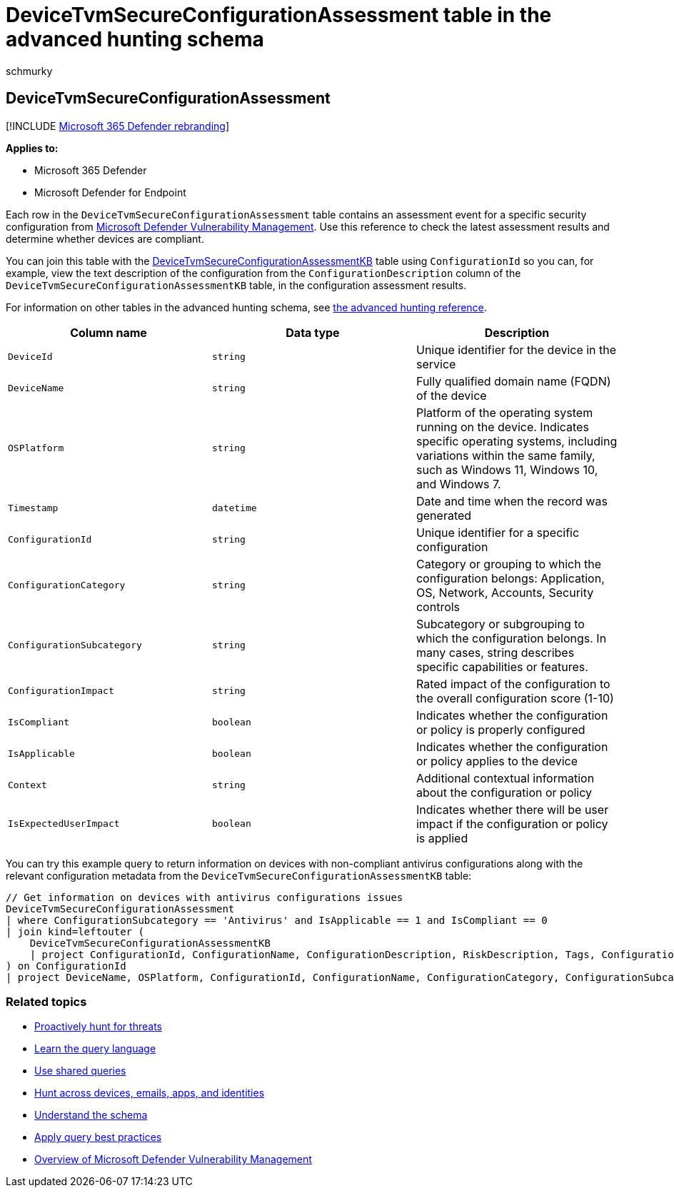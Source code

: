 = DeviceTvmSecureConfigurationAssessment table in the advanced hunting schema
:audience: ITPro
:author: schmurky
:description: Learn about security assessment events in the DeviceTvmSecureConfigurationAssessment table of the advanced hunting schema. These events provide device information, security configuration details, impact, and compliance information.
:f1.keywords: ["NOCSH"]
:keywords: advanced hunting, threat hunting, cyber threat hunting, Microsoft 365 Defender, microsoft 365, m365, search, query, telemetry, schema reference, kusto, table, column, data type, description, threat & vulnerability management, TVM, device management, security configuration, DeviceTvmSecureConfigurationAssessment
:manager: dansimp
:ms.author: maccruz
:ms.collection: m365-security-compliance
:ms.localizationpriority: medium
:ms.mktglfcycl: deploy
:ms.pagetype: security
:ms.service: microsoft-365-security
:ms.sitesec: library
:ms.subservice: m365d
:ms.topic: article
:search.appverid: met150
:search.product: eADQiWindows 10XVcnh

== DeviceTvmSecureConfigurationAssessment

[!INCLUDE xref:../includes/microsoft-defender.adoc[Microsoft 365 Defender rebranding]]

*Applies to:*

* Microsoft 365 Defender
* Microsoft Defender for Endpoint

Each row in the `DeviceTvmSecureConfigurationAssessment` table contains an assessment event for a specific security configuration from link:/windows/security/threat-protection/microsoft-defender-atp/next-gen-threat-and-vuln-mgt[Microsoft Defender Vulnerability Management].
Use this reference to check the latest assessment results and determine whether devices are compliant.

You can join this table with the xref:advanced-hunting-devicetvmsecureconfigurationassessmentkb-table.adoc[DeviceTvmSecureConfigurationAssessmentKB] table using `ConfigurationId` so you can, for example, view the text description of the configuration from the `ConfigurationDescription` column of the `DeviceTvmSecureConfigurationAssessmentKB` table, in the configuration assessment results.

For information on other tables in the advanced hunting schema, see xref:advanced-hunting-schema-tables.adoc[the advanced hunting reference].

|===
| Column name | Data type | Description

| `DeviceId`
| `string`
| Unique identifier for the device in the service

| `DeviceName`
| `string`
| Fully qualified domain name (FQDN) of the device

| `OSPlatform`
| `string`
| Platform of the operating system running on the device.
Indicates specific operating systems, including variations within the same family, such as Windows 11, Windows 10, and Windows 7.

| `Timestamp`
| `datetime`
| Date and time when the record was generated

| `ConfigurationId`
| `string`
| Unique identifier for a specific configuration

| `ConfigurationCategory`
| `string`
| Category or grouping to which the configuration belongs: Application, OS, Network, Accounts, Security controls

| `ConfigurationSubcategory`
| `string`
| Subcategory or subgrouping to which the configuration belongs.
In many cases,  string describes specific capabilities or features.

| `ConfigurationImpact`
| `string`
| Rated impact of the configuration to the overall configuration score (1-10)

| `IsCompliant`
| `boolean`
| Indicates whether the configuration or policy is properly configured

| `IsApplicable`
| `boolean`
| Indicates whether the configuration or policy applies to the device

| `Context`
| `string`
| Additional contextual information about the configuration or policy

| `IsExpectedUserImpact`
| `boolean`
| Indicates whether there will be user impact if the configuration or policy is applied
|===

You can try this example query to return information on devices with non-compliant antivirus configurations along with the relevant configuration metadata from the `DeviceTvmSecureConfigurationAssessmentKB` table:

[,kusto]
----
// Get information on devices with antivirus configurations issues
DeviceTvmSecureConfigurationAssessment
| where ConfigurationSubcategory == 'Antivirus' and IsApplicable == 1 and IsCompliant == 0
| join kind=leftouter (
    DeviceTvmSecureConfigurationAssessmentKB
    | project ConfigurationId, ConfigurationName, ConfigurationDescription, RiskDescription, Tags, ConfigurationImpact
) on ConfigurationId
| project DeviceName, OSPlatform, ConfigurationId, ConfigurationName, ConfigurationCategory, ConfigurationSubcategory, ConfigurationDescription, RiskDescription, ConfigurationImpact, Tags
----

=== Related topics

* xref:advanced-hunting-overview.adoc[Proactively hunt for threats]
* xref:advanced-hunting-query-language.adoc[Learn the query language]
* xref:advanced-hunting-shared-queries.adoc[Use shared queries]
* xref:advanced-hunting-query-emails-devices.adoc[Hunt across devices, emails, apps, and identities]
* xref:advanced-hunting-schema-tables.adoc[Understand the schema]
* xref:advanced-hunting-best-practices.adoc[Apply query best practices]
* link:/windows/security/threat-protection/microsoft-defender-atp/next-gen-threat-and-vuln-mgt[Overview of Microsoft Defender Vulnerability Management]
